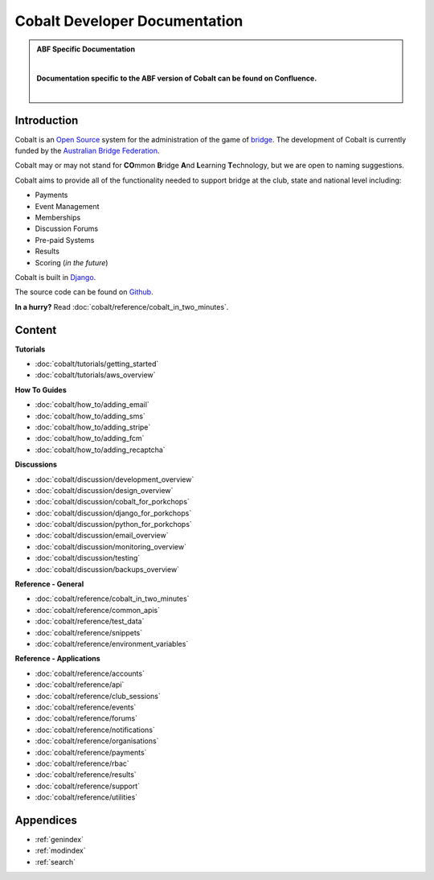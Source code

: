 ###########################################
Cobalt Developer Documentation
###########################################

.. image:: images/cobalt.jpg
 :width: 500
 :alt: Cobalt Chemical Symbol
 :align: center

.. admonition:: ABF Specific Documentation

   |

   **Documentation specific to the ABF version of Cobalt can be found on Confluence.**

   |

Introduction
============

Cobalt is an `Open Source <https://github.com/abftech/cobalt/blob/master/LICENSE>`_
system for the administration of the game of
`bridge <https://en.wikipedia.org/wiki/Contract_bridge>`_.
The development of Cobalt is currently funded by the `Australian Bridge Federation <https://abf.com.au>`_.

Cobalt may or may not stand for **CO**\ mmon **B**\ ridge **A**\ nd **L**\ earning **T**\ echnology, but we are open to
naming suggestions.

Cobalt aims to provide all of the functionality needed to support bridge at the club, state and
national level including:

- Payments
- Event Management
- Memberships
- Discussion Forums
- Pre-paid Systems
- Results
- Scoring (*in the future*)

Cobalt is built in `Django <https://www.djangoproject.com/>`_.

The source code can be found on `Github <https://github.com/abftech/cobalt>`_.

**In a hurry?** Read :doc:`cobalt/reference/cobalt_in_two_minutes`.

Content
=======

.. container:: twocol

    .. container:: tutorials

        **Tutorials**

        - :doc:`cobalt/tutorials/getting_started`
        - :doc:`cobalt/tutorials/aws_overview`

    .. container:: howto

        **How To Guides**

        - :doc:`cobalt/how_to/adding_email`
        - :doc:`cobalt/how_to/adding_sms`
        - :doc:`cobalt/how_to/adding_stripe`
        - :doc:`cobalt/how_to/adding_fcm`
        - :doc:`cobalt/how_to/adding_recaptcha`


.. container:: twocol

    .. container:: discussions

        **Discussions**

        - :doc:`cobalt/discussion/development_overview`
        - :doc:`cobalt/discussion/design_overview`
        - :doc:`cobalt/discussion/cobalt_for_porkchops`
        - :doc:`cobalt/discussion/django_for_porkchops`
        - :doc:`cobalt/discussion/python_for_porkchops`
        - :doc:`cobalt/discussion/email_overview`
        - :doc:`cobalt/discussion/monitoring_overview`
        - :doc:`cobalt/discussion/testing`
        - :doc:`cobalt/discussion/backups_overview`


    .. container:: reference

        **Reference - General**

        - :doc:`cobalt/reference/cobalt_in_two_minutes`
        - :doc:`cobalt/reference/common_apis`
        - :doc:`cobalt/reference/test_data`
        - :doc:`cobalt/reference/snippets`
        - :doc:`cobalt/reference/environment_variables`

        **Reference - Applications**

        - :doc:`cobalt/reference/accounts`
        - :doc:`cobalt/reference/api`
        - :doc:`cobalt/reference/club_sessions`
        - :doc:`cobalt/reference/events`
        - :doc:`cobalt/reference/forums`
        - :doc:`cobalt/reference/notifications`
        - :doc:`cobalt/reference/organisations`
        - :doc:`cobalt/reference/payments`
        - :doc:`cobalt/reference/rbac`
        - :doc:`cobalt/reference/results`
        - :doc:`cobalt/reference/support`
        - :doc:`cobalt/reference/utilities`



Appendices
==========

* :ref:`genindex`
* :ref:`modindex`
* :ref:`search`
